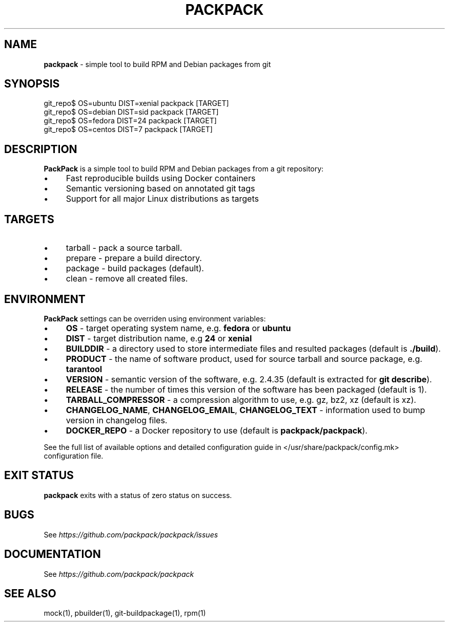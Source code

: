 .\" generated with Ronn/v0.7.3
.\" http://github.com/rtomayko/ronn/tree/0.7.3
.
.TH "PACKPACK" "1" "October 2016" "" ""
.
.SH "NAME"
\fBpackpack\fR \- simple tool to build RPM and Debian packages from git
.
.SH "SYNOPSIS"
.
.nf

git_repo$ OS=ubuntu DIST=xenial packpack [TARGET]
git_repo$ OS=debian DIST=sid packpack [TARGET]
git_repo$ OS=fedora DIST=24 packpack [TARGET]
git_repo$ OS=centos DIST=7 packpack [TARGET]
.
.fi
.
.SH "DESCRIPTION"
\fBPackPack\fR is a simple tool to build RPM and Debian packages from a git repository:
.
.IP "\(bu" 4
Fast reproducible builds using Docker containers
.
.IP "\(bu" 4
Semantic versioning based on annotated git tags
.
.IP "\(bu" 4
Support for all major Linux distributions as targets
.
.IP "" 0
.
.SH "TARGETS"
.
.IP "\(bu" 4
tarball \- pack a source tarball\.
.
.IP "\(bu" 4
prepare \- prepare a build directory\.
.
.IP "\(bu" 4
package \- build packages (default)\.
.
.IP "\(bu" 4
clean \- remove all created files\.
.
.IP "" 0
.
.SH "ENVIRONMENT"
\fBPackPack\fR settings can be overriden using environment variables:
.
.IP "\(bu" 4
\fBOS\fR \- target operating system name, e\.g\. \fBfedora\fR or \fBubuntu\fR
.
.IP "\(bu" 4
\fBDIST\fR \- target distribution name, e\.g \fB24\fR or \fBxenial\fR
.
.IP "\(bu" 4
\fBBUILDDIR\fR \- a directory used to store intermediate files and resulted packages (default is \fB\./build\fR)\.
.
.IP "\(bu" 4
\fBPRODUCT\fR \- the name of software product, used for source tarball and source package, e\.g\. \fBtarantool\fR
.
.IP "\(bu" 4
\fBVERSION\fR \- semantic version of the software, e\.g\. 2\.4\.35 (default is extracted for \fBgit describe\fR)\.
.
.IP "\(bu" 4
\fBRELEASE\fR \- the number of times this version of the software has been packaged (default is 1)\.
.
.IP "\(bu" 4
\fBTARBALL_COMPRESSOR\fR \- a compression algorithm to use, e\.g\. gz, bz2, xz (default is xz)\.
.
.IP "\(bu" 4
\fBCHANGELOG_NAME\fR, \fBCHANGELOG_EMAIL\fR, \fBCHANGELOG_TEXT\fR \- information used to bump version in changelog files\.
.
.IP "\(bu" 4
\fBDOCKER_REPO\fR \- a Docker repository to use (default is \fBpackpack/packpack\fR)\.
.
.IP "" 0
.
.P
See the full list of available options and detailed configuration guide in </usr/share/packpack/config\.mk> configuration file\.
.
.SH "EXIT STATUS"
\fBpackpack\fR exits with a status of zero status on success\.
.
.SH "BUGS"
See \fIhttps://github\.com/packpack/packpack/issues\fR
.
.SH "DOCUMENTATION"
See \fIhttps://github\.com/packpack/packpack\fR
.
.SH "SEE ALSO"
mock(1), pbuilder(1), git\-buildpackage(1), rpm(1)
